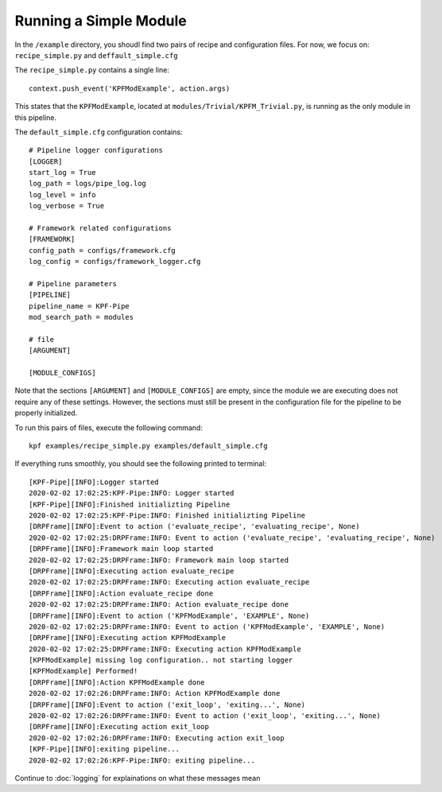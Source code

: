 Running a Simple Module
=======================

In the ``/example`` directory, you shoudl find two pairs of recipe
and configuration files. For now, we focus on: ``recipe_simple.py``
and ``deffault_simple.cfg``

The ``recipe_simple.py`` contains a single line::

    context.push_event('KPFModExample', action.args)

This states that the ``KPFModExample``,
located at ``modules/Trivial/KPFM_Trivial.py``, is running as the
only module in this pipeline. 

The ``default_simple.cfg`` configuration contains::

    # Pipeline logger configurations
    [LOGGER]
    start_log = True
    log_path = logs/pipe_log.log
    log_level = info
    log_verbose = True

    # Framework related configurations
    [FRAMEWORK]
    config_path = configs/framework.cfg
    log_config = configs/framework_logger.cfg

    # Pipeline parameters
    [PIPELINE]
    pipeline_name = KPF-Pipe
    mod_search_path = modules

    # file
    [ARGUMENT]

    [MODULE_CONFIGS]

Note that the sections ``[ARGUMENT]`` and ``[MODULE_CONFIGS]`` are empty, since 
the module we are executing does not require any of these settings.
However, the sections must still be present in the configuration file
for the pipeline to be properly initialized.

To run this pairs of files, execute the following command::

    kpf examples/recipe_simple.py examples/default_simple.cfg 

If everything runs smoothly, you should see the following
printed to terminal::

    [KPF-Pipe][INFO]:Logger started
    2020-02-02 17:02:25:KPF-Pipe:INFO: Logger started
    [KPF-Pipe][INFO]:Finished initializting Pipeline
    2020-02-02 17:02:25:KPF-Pipe:INFO: Finished initializting Pipeline
    [DRPFrame][INFO]:Event to action ('evaluate_recipe', 'evaluating_recipe', None)
    2020-02-02 17:02:25:DRPFrame:INFO: Event to action ('evaluate_recipe', 'evaluating_recipe', None)
    [DRPFrame][INFO]:Framework main loop started
    2020-02-02 17:02:25:DRPFrame:INFO: Framework main loop started
    [DRPFrame][INFO]:Executing action evaluate_recipe
    2020-02-02 17:02:25:DRPFrame:INFO: Executing action evaluate_recipe
    [DRPFrame][INFO]:Action evaluate_recipe done
    2020-02-02 17:02:25:DRPFrame:INFO: Action evaluate_recipe done
    [DRPFrame][INFO]:Event to action ('KPFModExample', 'EXAMPLE', None)
    2020-02-02 17:02:25:DRPFrame:INFO: Event to action ('KPFModExample', 'EXAMPLE', None)
    [DRPFrame][INFO]:Executing action KPFModExample
    2020-02-02 17:02:25:DRPFrame:INFO: Executing action KPFModExample
    [KPFModExample] missing log configuration.. not starting logger
    [KPFModExample] Performed!
    [DRPFrame][INFO]:Action KPFModExample done
    2020-02-02 17:02:26:DRPFrame:INFO: Action KPFModExample done
    [DRPFrame][INFO]:Event to action ('exit_loop', 'exiting...', None)
    2020-02-02 17:02:26:DRPFrame:INFO: Event to action ('exit_loop', 'exiting...', None)
    [DRPFrame][INFO]:Executing action exit_loop
    2020-02-02 17:02:26:DRPFrame:INFO: Executing action exit_loop
    [KPF-Pipe][INFO]:exiting pipeline...
    2020-02-02 17:02:26:KPF-Pipe:INFO: exiting pipeline...

Continue to :doc:`logging` for explainations on what these messages mean
